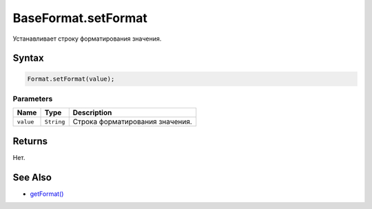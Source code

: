BaseFormat.setFormat
====================

Устанавливает строку форматирования значения.

Syntax
------

.. code:: js

    Format.setFormat(value);

Parameters
~~~~~~~~~~

.. list-table::
   :header-rows: 1

   * - Name
     - Type
     - Description
   * - ``value``
     - ``String``
     - Строка форматирования значения.


Returns
-------

Нет.

See Also
--------

-  `getFormat() <../BaseFormat.getFormat.html>`__
